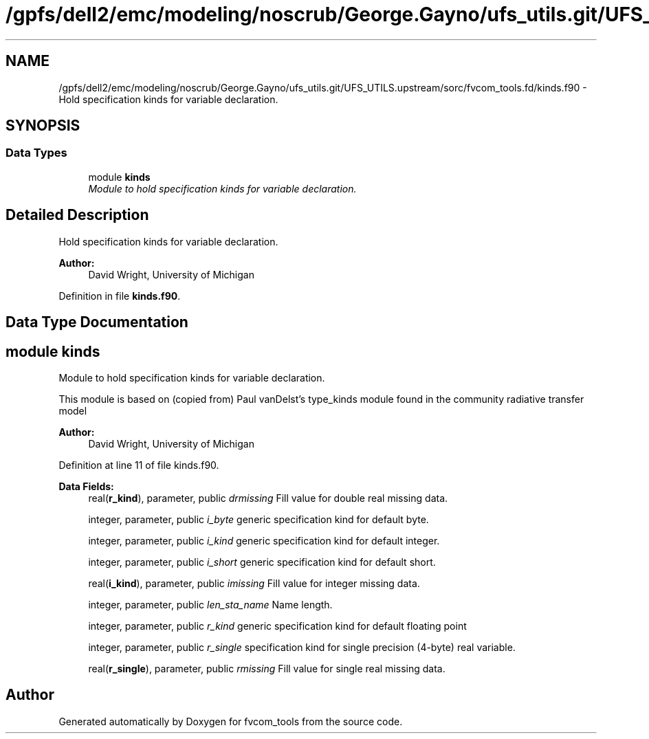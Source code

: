 .TH "/gpfs/dell2/emc/modeling/noscrub/George.Gayno/ufs_utils.git/UFS_UTILS.upstream/sorc/fvcom_tools.fd/kinds.f90" 3 "Tue May 3 2022" "Version 1.6.0" "fvcom_tools" \" -*- nroff -*-
.ad l
.nh
.SH NAME
/gpfs/dell2/emc/modeling/noscrub/George.Gayno/ufs_utils.git/UFS_UTILS.upstream/sorc/fvcom_tools.fd/kinds.f90 \- 
Hold specification kinds for variable declaration\&.  

.SH SYNOPSIS
.br
.PP
.SS "Data Types"

.in +1c
.ti -1c
.RI "module \fBkinds\fP"
.br
.RI "\fIModule to hold specification kinds for variable declaration\&. \fP"
.in -1c
.SH "Detailed Description"
.PP 
Hold specification kinds for variable declaration\&. 


.PP
\fBAuthor:\fP
.RS 4
David Wright, University of Michigan 
.RE
.PP

.PP
Definition in file \fBkinds\&.f90\fP\&.
.SH "Data Type Documentation"
.PP 
.SH "module kinds"
.PP 
Module to hold specification kinds for variable declaration\&. 

This module is based on (copied from) Paul vanDelst's type_kinds module found in the community radiative transfer model
.PP
\fBAuthor:\fP
.RS 4
David Wright, University of Michigan 
.RE
.PP

.PP
Definition at line 11 of file kinds\&.f90\&.
.PP
\fBData Fields:\fP
.RS 4
real(\fBr_kind\fP), parameter, public \fIdrmissing\fP Fill value for double real missing data\&. 
.br
.PP
integer, parameter, public \fIi_byte\fP generic specification kind for default byte\&. 
.br
.PP
integer, parameter, public \fIi_kind\fP generic specification kind for default integer\&. 
.br
.PP
integer, parameter, public \fIi_short\fP generic specification kind for default short\&. 
.br
.PP
real(\fBi_kind\fP), parameter, public \fIimissing\fP Fill value for integer missing data\&. 
.br
.PP
integer, parameter, public \fIlen_sta_name\fP Name length\&. 
.br
.PP
integer, parameter, public \fIr_kind\fP generic specification kind for default floating point 
.br
.PP
integer, parameter, public \fIr_single\fP specification kind for single precision (4-byte) real variable\&. 
.br
.PP
real(\fBr_single\fP), parameter, public \fIrmissing\fP Fill value for single real missing data\&. 
.br
.PP
.RE
.PP
.SH "Author"
.PP 
Generated automatically by Doxygen for fvcom_tools from the source code\&.
